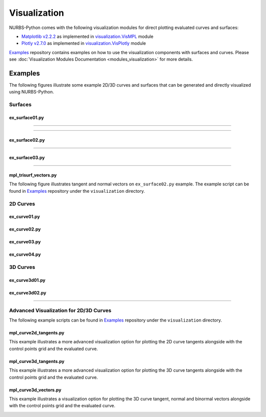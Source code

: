 Visualization
^^^^^^^^^^^^^

NURBS-Python comes with the following visualization modules for direct plotting evaluated curves and surfaces:

* `Matplotlib v2.2.2 <https://matplotlib.org>`_ as implemented in `visualization.VisMPL <module_vis_mpl>`_ module
* `Plotly v2.7.0 <https://plot.ly/python/>`_ as implemented in `visualization.VisPlotly <module_vis_plotly>`_ module

Examples_ repository contains examples on how to use the visualization components with surfaces and curves. Please see
:doc:`Visualization Modules Documentation <modules_visualization>` for more details.

Examples
========

The following figures illustrate some example 2D/3D curves and surfaces that can be generated and directly visualized
using NURBS-Python.

Surfaces
--------

ex_surface01.py
~~~~~~~~~~~~~~~

.. image:: images/ex_surface01_mpl.png
    :alt: Surface example 1 with Matplotlib

-----

.. image:: images/ex_surface01_plotly.png
    :alt: Surface example 1 with Plotly

-----

.. image:: images/ex_surface01_mpl_wf.png
    :alt: Surface example 1 - wireframe model

ex_surface02.py
~~~~~~~~~~~~~~~

.. image:: images/ex_surface02_mpl.png
    :alt: Surface example 2 with Matplotlib

-----

.. image:: images/ex_surface02_plotly.png
    :alt: Surface example 2 with Plotly

ex_surface03.py
~~~~~~~~~~~~~~~

.. image:: images/ex_surface03_mpl.png
    :alt: Surface example 3 with Matplotlib

-----

.. image:: images/ex_surface03_plotly.png
    :alt: Surface example 3 with Plotly

mpl_trisurf_vectors.py
~~~~~~~~~~~~~~~~~~~~~~

The following figure illustrates tangent and normal vectors on ``ex_surface02.py`` example.
The example script can be found in Examples_ repository under the ``visualization`` directory.

.. image:: images/ex_surface02_mpl_vectors.png
    :alt: Surface example 2 with tangent and normal vectors

2D Curves
---------

ex_curve01.py
~~~~~~~~~~~~~

.. image:: images/ex_curve01_vis.png
    :alt: 2D curve example 1

ex_curve02.py
~~~~~~~~~~~~~

.. image:: images/ex_curve02_vis.png
    :alt: 2D curve example 2

ex_curve03.py
~~~~~~~~~~~~~

.. image:: images/ex_curve03_vis.png
    :alt: 2D curve example 3

ex_curve04.py
~~~~~~~~~~~~~

.. image:: images/ex_curve04_vis.png
    :alt: 2D curve example 4


3D Curves
---------

ex_curve3d01.py
~~~~~~~~~~~~~~~

.. image:: images/ex_curve3d01_vis.png
    :alt: 3D curve example 1

ex_curve3d02.py
~~~~~~~~~~~~~~~

.. image:: images/ex_curve3d02_vis.png
    :alt: 3D curve example 2 with Matplotlib

-----

.. image:: images/ex_curve3d02_plotly.png
    :alt: 3D curve example 2 with Plotly

Advanced Visualization for 2D/3D Curves
---------------------------------------

The following example scripts can be found in Examples_ repository under the ``visualization`` directory.

mpl_curve2d_tangents.py
~~~~~~~~~~~~~~~~~~~~~~~

This example illustrates a more advanced visualization option for plotting the 2D curve tangents alongside with the
control points grid and the evaluated curve.

.. image:: images/ex_curve03_mpl.png
    :alt: 2D curve example 2 with tangent vector quiver plots

mpl_curve3d_tangents.py
~~~~~~~~~~~~~~~~~~~~~~~

This example illustrates a more advanced visualization option for plotting the 3D curve tangents alongside with the
control points grid and the evaluated curve.

.. image:: images/ex_curve3d01_mpl.png
    :alt: 3D curve example 1 with tangent vector quiver plots

mpl_curve3d_vectors.py
~~~~~~~~~~~~~~~~~~~~~~

This example illustrates a visualization option for plotting the 3D curve tangent, normal and binormal vectors
alongside with the control points grid and the evaluated curve.

.. image:: images/ex_curve3d02_mpl.png
    :alt: 3D curve example 2 with tangent, normal and binormal vector quiver plots


.. _Examples: https://github.com/orbingol/NURBS-Python_Examples
